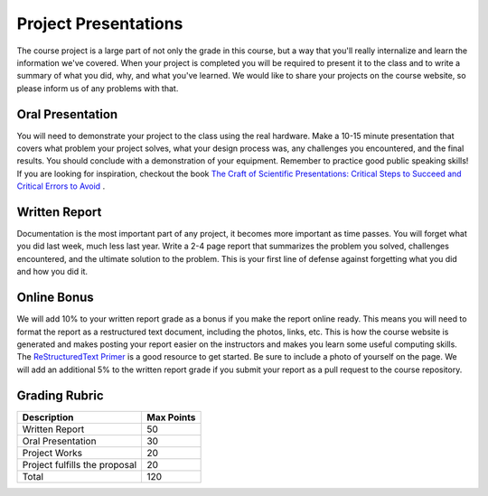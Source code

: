 .. _project_presentations:

Project Presentations
=====================

The course project is a large part of not only the grade in this course,
but a way that you'll really internalize and learn the information we've
covered. When your project is completed you will be required to present
it to the class and to write a summary of what you did, why, and what you've
learned. We would like to share your projects on the course website, so please
inform us of any problems with that.

Oral Presentation
-----------------
You will need to demonstrate your project to the class using the real hardware.
Make a 10-15 minute presentation that covers what problem your project solves,
what your design process was, any challenges you encountered, and the final
results. You should conclude with a demonstration of your equipment. Remember
to practice good public speaking skills! If you are looking for inspiration,
checkout the book `The Craft of Scientific Presentations: Critical Steps to Succeed and Critical Errors to Avoid <http://amzn.to/2fMetfZ>`_ .

Written Report
--------------
Documentation is the most important part of any project, it becomes more
important as time passes. You will forget what you did last week, much less
last year. Write a 2-4 page report that summarizes the problem you solved,
challenges encountered, and the ultimate solution to the problem. This is your
first line of defense against forgetting what you did and how you did it.

Online Bonus
------------
We will add 10% to your written report grade as a bonus if you make the report
online ready. This means you will need to format the report as a restructured
text document, including the photos, links, etc. This is how the course website
is generated and makes posting your report easier on the instructors and makes
you learn some useful computing skills. The `ReStructuredText Primer <http://docutils.sourceforge.net/docs/user/rst/quickstart.html>`_
is a good resource to get started. Be sure to include a photo of yourself on
the page. We will add an additional 5% to the written report grade if you submit
your report as a pull request to the course repository.

Grading Rubric
--------------

============================== ==========
Description                    Max Points
============================== ==========
Written Report                 50
Oral Presentation              30
Project Works                  20
Project fulfills the proposal  20
Total                          120
============================== ==========
